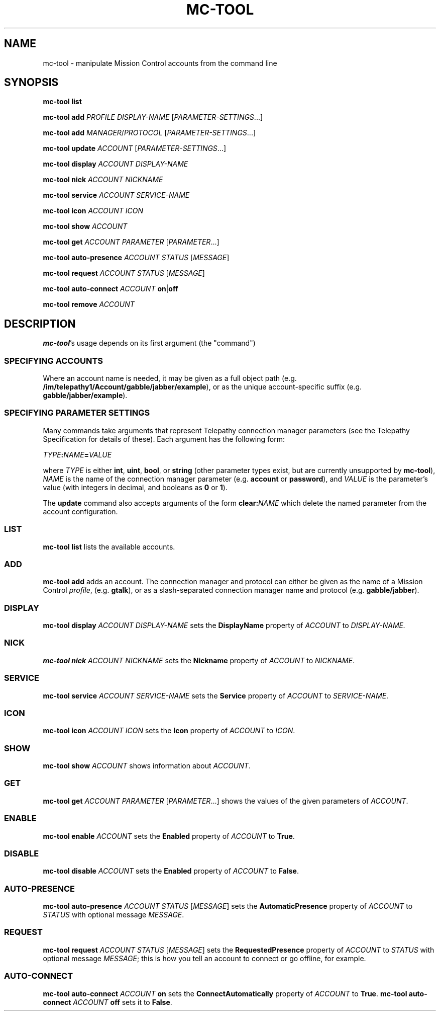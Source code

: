 .TH MC-TOOL "1" "July 2009" "Telepathy" "Utilities"
\" Copyright © 2009 Collabora Ltd. <http://www.collabora.co.uk/>
\" This document may be distributed under the same terms as
\" telepathy-mission-control itself.
.SH NAME
mc-tool \- manipulate Mission Control accounts from the command line
.SH SYNOPSIS

.B mc-tool list
.PP

.B mc-tool add
.I PROFILE
.I DISPLAY-NAME
.IR "" [ PARAMETER-SETTINGS ...]
.PP

.B mc-tool add
.IR MANAGER / PROTOCOL " [" PARAMETER-SETTINGS ...]
.PP

.B mc-tool update
.IR ACCOUNT " [" PARAMETER-SETTINGS ...]
.PP

.B mc-tool display
.I ACCOUNT DISPLAY-NAME
.PP

.B mc-tool nick
.I ACCOUNT NICKNAME
.PP

.B mc-tool service
.I ACCOUNT SERVICE-NAME
.PP

.B mc-tool icon
.I ACCOUNT ICON
.PP

.B mc-tool show
.I ACCOUNT
.PP

.B mc-tool get
.I ACCOUNT
.IR PARAMETER " [" PARAMETER ...]
.PP

.B mc-tool auto-presence
.IR ACCOUNT " " STATUS " [" MESSAGE ]
.PP

.B mc-tool request
.IR ACCOUNT " " STATUS " [" MESSAGE ]
.PP

.B mc-tool auto-connect
.I ACCOUNT
.BR on | off
.PP

.B mc-tool remove
.I ACCOUNT
.PP

.SH DESCRIPTION

.BR mc-tool 's
usage depends on its first argument (the "command")

.SS SPECIFYING ACCOUNTS
Where an account name is needed, it may be given as a full object path
(e.g.
.BR /im/telepathy1/Account/gabble/jabber/example ),
or as the unique account-specific suffix (e.g.
.BR gabble/jabber/example ).

.SS SPECIFYING PARAMETER SETTINGS
Many commands take arguments that represent Telepathy connection manager
parameters (see the Telepathy Specification for details of these). Each
argument has the following form:
.PP
.IB TYPE : NAME = VALUE
.PP
where
.I TYPE
is either
.BR int ", " uint ", " bool ", or "
.BR string
(other parameter types exist, but are currently unsupported by
.BR mc-tool ),
.I NAME
is the name of the connection manager parameter (e.g.
.BR account " or " password ),
and
.I VALUE
is the parameter's value (with integers in decimal, and booleans as
.BR 0 " or " 1 ).
.PP
The
.B update
command also accepts arguments of the form
.BI clear: NAME
which delete the named parameter from the account configuration.
.SS LIST
.B mc-tool list
lists the available accounts.

.SS ADD
.B mc-tool add
adds an account. The connection manager and protocol can either be given
as the name of a Mission Control
.IR profile ,
(e.g.
.BR gtalk ),
or as a slash-separated connection manager name and protocol (e.g.
.BR gabble/jabber ).

.SS DISPLAY
.B mc-tool display
.I ACCOUNT DISPLAY-NAME
sets the
.B DisplayName
property of
.IR ACCOUNT " to " DISPLAY-NAME.

.SS NICK
.B mc-tool nick
.I ACCOUNT NICKNAME
sets the
.B Nickname
property of
.IR ACCOUNT " to " NICKNAME .

.SS SERVICE
.B mc-tool service
.I ACCOUNT SERVICE-NAME
sets the
.B Service
property of
.IR ACCOUNT " to " SERVICE-NAME .

.SS ICON
.B mc-tool icon
.I ACCOUNT ICON
sets the
.B Icon
property of
.IR ACCOUNT " to " ICON .

.SS SHOW
.B mc-tool show
.I ACCOUNT
shows information about
.IR ACCOUNT .

.SS GET
.B mc-tool get
.I ACCOUNT
.IR PARAMETER " [" PARAMETER ...]
shows the values of the given parameters of
.IR ACCOUNT .

.SS ENABLE
.B mc-tool enable
.I ACCOUNT
sets the
.B Enabled
property of
.IR ACCOUNT " to"
.BR True .

.SS DISABLE
.B mc-tool disable
.I ACCOUNT
sets the
.B Enabled
property of
.IR ACCOUNT " to"
.BR False .

.SS AUTO-PRESENCE
.B mc-tool auto-presence
.IR ACCOUNT " " STATUS " [" MESSAGE ]
sets the
.B AutomaticPresence
property of
.IR ACCOUNT " to"
.IR STATUS " with optional message " MESSAGE .

.SS REQUEST
.B mc-tool request
.IR ACCOUNT " " STATUS " [" MESSAGE ]
sets the
.B RequestedPresence
property of
.IR ACCOUNT " to"
.IR STATUS " with optional message " MESSAGE ;
this is how you tell an account to connect or go offline, for example.

.SS AUTO-CONNECT
.B mc-tool auto-connect
.I ACCOUNT
.B on
sets the
.B ConnectAutomatically
property of
.IR ACCOUNT " to"
.BR True .
.B mc-tool auto-connect
.I ACCOUNT
.B off
sets it to
.BR False .
